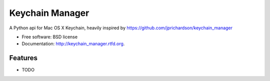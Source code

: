 ===============================
Keychain Manager
===============================

.. image:: https://badge.fury.io/py/keychain_manager.png
    :target: http://badge.fury.io/py/keychain_manager
    
.. image:: https://travis-ci.org/zen4ever/keychain_manager.png?branch=master
        :target: https://travis-ci.org/zen4ever/keychain_manager

.. image:: https://pypip.in/d/keychain_manager/badge.png
        :target: https://crate.io/packages/keychain_manager?version=latest


A Python api for Mac OS X Keychain, heavily inspired by https://github.com/jprichardson/keychain_manager

* Free software: BSD license
* Documentation: http://keychain_manager.rtfd.org.

Features
--------

* TODO